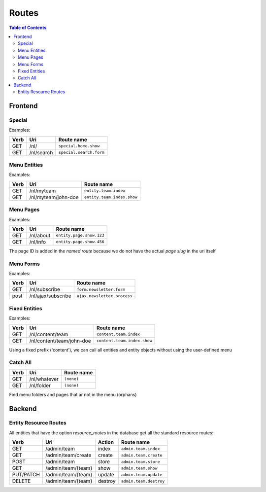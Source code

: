 ================================
 Routes
================================

.. contents:: Table of Contents


Frontend
================================

Special
--------------------------------

Examples:

+---------+----------------------------+-----------------------------------+
| Verb    | Uri                        | Route name                        |
+=========+============================+===================================+
| GET     | /nl/                       | ``special.home.show``             |
+---------+----------------------------+-----------------------------------+
| GET     | /nl/search                 | ``special.search.form``           |
+---------+----------------------------+-----------------------------------+


Menu Entities
--------------------------------

Examples:

+---------+----------------------------+-----------------------------------+
| Verb    | Uri                        | Route name                        |
+=========+============================+===================================+
| GET     | /nl/myteam                 | ``entity.team.index``             |
+---------+----------------------------+-----------------------------------+
| GET     | /nl/myteam/john-doe        | ``entity.team.index.show``        |
+---------+----------------------------+-----------------------------------+


Menu Pages
--------------------------------

Examples:

+---------+----------------------------+-----------------------------------+
| Verb    | Uri                        | Route name                        |
+=========+============================+===================================+
| GET     | /nl/about                  | ``entity.page.show.123``          |
+---------+----------------------------+-----------------------------------+
| GET     | /nl/info                   | ``entity.page.show.456``          |
+---------+----------------------------+-----------------------------------+

The page ID is added in the *named route*
because we do not have the actual *page slug* in the uri itself


Menu Forms
--------------------------------

Examples:

+---------+----------------------------+-----------------------------------+
| Verb    | Uri                        | Route name                        |
+=========+============================+===================================+
| GET     | /nl/subscribe              | ``form.newsletter.form``          |
+---------+----------------------------+-----------------------------------+
| post    | /nl/ajax/subscribe         | ``ajax.newsletter.process``       |
+---------+----------------------------+-----------------------------------+



Fixed Entities
--------------------------------

Examples:

+---------+----------------------------+-----------------------------------+
| Verb    | Uri                        | Route name                        |
+=========+============================+===================================+
| GET     | /nl/content/team           | ``content.team.index``            |
+---------+----------------------------+-----------------------------------+
| GET     | /nl/content/team/john-doe  | ``content.team.index.show``       |
+---------+----------------------------+-----------------------------------+

Using a fixed prefix ('content'), we can call all entities and entity objects
without using the user-defined menu


Catch All
--------------------------------

+---------+----------------------------+-----------------------------------+
| Verb    | Uri                        | Route name                        |
+=========+============================+===================================+
| GET     | /nl/whatever               | ``(none)``                        |
+---------+----------------------------+-----------------------------------+
| GET     | /nl/folder                 | ``(none)``                        |
+---------+----------------------------+-----------------------------------+

Find menu folders and pages that ar not in the menu (orphans)



Backend
================================

Entity Resource Routes
--------------------------------

All entities that have the option *resource_routes* in the database
get all the standard resource routes:

+------------+-------------------------+---------------+---------------------------+
| Verb       | Uri                     | Action        | Route name                |
+============+=========================+===============+===========================+
| GET        | /admin/team             | index         | ``admin.team.index``      |
+------------+-------------------------+---------------+---------------------------+
| GET        | /admin/team/create      | create        | ``admin.team.create``     |
+------------+-------------------------+---------------+---------------------------+
| POST       | /admin/team             | store         | ``admin.team.store``      |
+------------+-------------------------+---------------+---------------------------+
| GET        | /admin/team/{team}      | show          | ``admin.team.show``       |
+------------+-------------------------+---------------+---------------------------+
| PUT/PATCH  | /admin/team/{team}      | update        | ``admin.team.update``     |
+------------+-------------------------+---------------+---------------------------+
| DELETE     | /admin/team/{team}      | destroy       | ``admin.team.destroy``    |
+------------+-------------------------+---------------+---------------------------+

